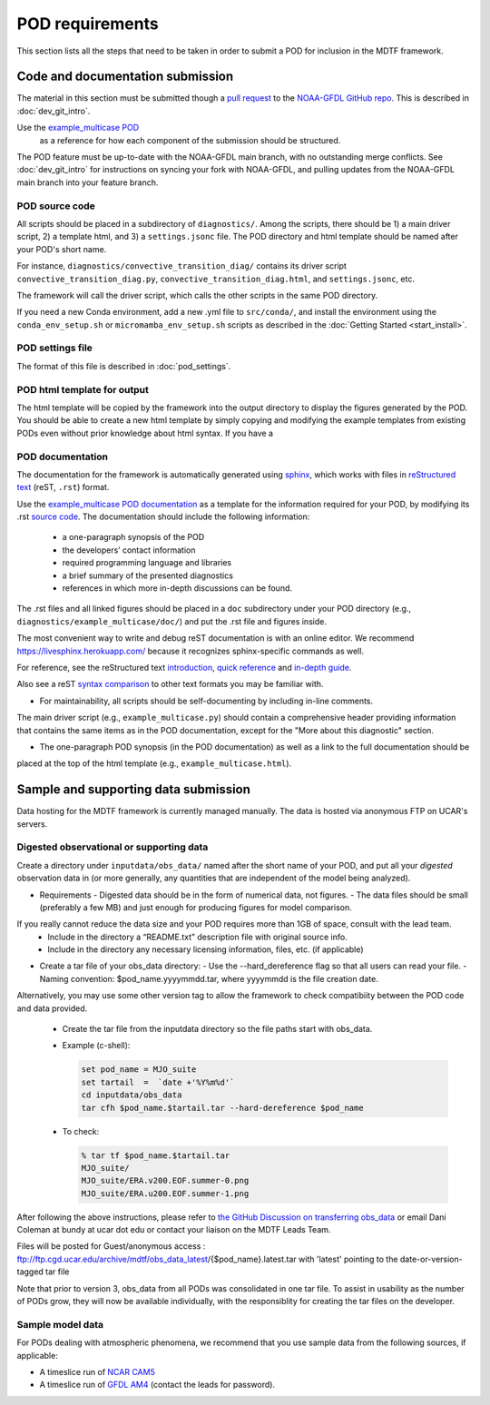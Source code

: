 .. _ref-pod-requirements:

POD requirements
=========================

This section lists all the steps that need to be taken in order to submit a POD for inclusion in the MDTF framework.

Code and documentation submission
---------------------------------

The material in this section must be submitted though a
`pull request <https://docs.github.com/en/github/collaborating-with-issues-and-pull-requests/about-pull-requests>`__
to the `NOAA-GFDL GitHub repo <https://github.com/NOAA-GFDL/MDTF-diagnostics>`__.
This is described in :doc:`dev_git_intro`.

Use the `example_multicase POD <https://github.com/NOAA-GFDL/MDTF-diagnostics/tree/main/diagnostics/example_multicase>`__
 as a reference for how each component of the submission should be structured.

The POD feature must be up-to-date with the NOAA-GFDL main branch, with no outstanding merge conflicts.
See :doc:`dev_git_intro` for instructions on syncing your fork with NOAA-GFDL, and pulling updates from
the NOAA-GFDL main branch into your feature branch.

POD source code
^^^^^^^^^^^^^^^

All scripts should be placed in a subdirectory of ``diagnostics/``. Among the scripts, there should be 1) a main driver
script, 2) a template html, and 3) a ``settings.jsonc`` file. The POD directory and html template should be named
after your POD's short name.

For instance, ``diagnostics/convective_transition_diag/`` contains its driver script
``convective_transition_diag.py``, ``convective_transition_diag.html``, and ``settings.jsonc``, etc.

The framework will call the driver script, which calls the other scripts in the same POD directory.

If you need a new Conda environment, add a new .yml file to ``src/conda/``, and install the environment using the
``conda_env_setup.sh`` or ``micromamba_env_setup.sh`` scripts as described in the :doc:`Getting Started <start_install>`.


POD settings file
^^^^^^^^^^^^^^^^^

The format of this file is described in :doc:`pod_settings`.

POD html template for output
^^^^^^^^^^^^^^^^^^^^^^^^^^^^

The html template will be copied by the framework into the output directory to display the figures generated by the POD.
You should be able to create a new html template by simply copying and modifying the example templates from existing
PODs even without prior knowledge about html syntax. If you have a


POD documentation
^^^^^^^^^^^^^^^^^

The documentation for the framework is automatically generated using
`sphinx <https://www.sphinx-doc.org/en/master/index.html>`__, which works with files in
`reStructured text <https://docutils.sourceforge.io/rst.html>`__ (reST, ``.rst``) format.

Use the `example_multicase POD documentation <https://mdtf-diagnostics.readthedocs.io/en/latest/sphinx_pods/example_multicase.html>`__
as a template for the information required for your POD, by modifying its .rst
`source code <https://raw.githubusercontent.com/NOAA-GFDL/MDTF-diagnostics/main/diagnostics/example/doc/example.rst>`__.
The documentation should include the following information:
    - a one-paragraph synopsis of the POD
    - the developers’ contact information
    - required programming language and libraries
    - a brief summary of the presented diagnostics
    - references in which more in-depth discussions can be found.

The .rst files and all linked figures should be placed in a ``doc`` subdirectory under your POD directory
(e.g., ``diagnostics/example_multicase/doc/``) and put the .rst file and figures inside.

The most convenient way to write and debug reST documentation is with an online editor.
We recommend `https://livesphinx.herokuapp.com/ <https://livesphinx.herokuapp.com/>`__
because it recognizes sphinx-specific commands as well.

For reference, see the reStructured text
`introduction <http://docutils.sourceforge.net/docs/user/rst/quickstart.html>`__,
`quick reference <http://docutils.sourceforge.net/docs/user/rst/quickref.html>`__ and
`in-depth guide <http://docutils.sourceforge.net/docs/ref/rst/restructuredtext.html>`__.

Also see a reST `syntax comparison <http://hyperpolyglot.org/lightweight-markup>`__
to other text formats you may be familiar with.

- For maintainability, all scripts should be self-documenting by including in-line comments.
The main driver script (e.g., ``example_multicase.py``) should contain a comprehensive header providing information
that contains the same items as in the POD documentation, except for the "More about this diagnostic" section.

- The one-paragraph POD synopsis (in the POD documentation) as well as a link to the full documentation should be
placed at the top of the html template (e.g., ``example_multicase.html``).


Sample and supporting data submission
-------------------------------------

Data hosting for the MDTF framework is currently managed manually. The data
is hosted via anonymous FTP on UCAR's servers. 


Digested observational or supporting data
^^^^^^^^^^^^^^^^^^^^^^^^^^^^^^^^^^^^^^^^^

Create a directory under ``inputdata/obs_data/`` named after the short name
of your POD, and put all your *digested* observation data in (or more
generally, any quantities that are independent of the model being
analyzed).

- Requirements
  - Digested data should be in the form of numerical data, not figures.
  - The data files should be small (preferably a few MB) and just enough for producing figures for model comparison.
If you really cannot reduce the data size and your POD requires more than 1GB of space, consult with the lead team.
  - Include in the directory a “README.txt” description file with original source info.
  - Include in the directory any necessary licensing information, files, etc. (if applicable)

- Create a tar file of your obs_data directory:
  - Use the --hard_dereference flag so that all users can read your file.
  - Naming convention: $pod_name.yyyymmdd.tar, where yyyymmdd is the file creation date.
Alternatively, you may use some other version tag to allow the framework to check compatibiity between the POD
code and data provided.
  - Create the tar file from the inputdata directory so the file paths start with obs_data.
  - Example (c-shell):

    .. code-block:: console

       set pod_name = MJO_suite
       set tartail  =  `date +'%Y%m%d'`
       cd inputdata/obs_data
       tar cfh $pod_name.$tartail.tar --hard-dereference $pod_name

  - To check:

    .. code-block:: console

       % tar tf $pod_name.$tartail.tar
       MJO_suite/
       MJO_suite/ERA.v200.EOF.summer-0.png
       MJO_suite/ERA.u200.EOF.summer-1.png

After following the above instructions, please refer to 
`the GitHub Discussion on transferring obs_data <https://github.com/NOAA-GFDL/MDTF-diagnostics/discussions/125>`__
or email Dani Coleman at bundy at ucar dot edu or contact your liaison on the MDTF Leads Team.

Files will be posted for Guest/anonymous access :
ftp://ftp.cgd.ucar.edu/archive/mdtf/obs_data_latest/{$pod_name}.latest.tar
with 'latest' pointing to the date-or-version-tagged tar file

Note that prior to version 3, obs_data from all PODs was consolidated in one
tar file. To assist in usability as the number of PODs grow, they will now
be available individually, with the responsiblity for creating the tar
files on the developer.

Sample model data
^^^^^^^^^^^^^^^^^

For PODs dealing with atmospheric phenomena, we recommend that you use sample data from the following sources,
if applicable:

- A timeslice run of `NCAR CAM5 <https://www.earthsystemgrid.org/dataset/ucar.cgd.ccsm4.NOAA-MDTF.html>`__ 
- A timeslice run of `GFDL AM4 <http://data1.gfdl.noaa.gov/MDTF/>`__ (contact the leads for password).
